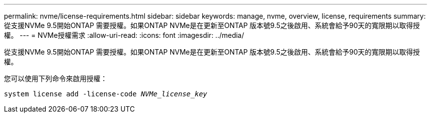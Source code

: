 ---
permalink: nvme/license-requirements.html 
sidebar: sidebar 
keywords: manage, nvme, overview, license, requirements 
summary: 從支援NVMe 9.5開始ONTAP 需要授權。如果ONTAP NVMe是在更新至ONTAP 版本號9.5之後啟用、系統會給予90天的寬限期以取得授權。 
---
= NVMe授權需求
:allow-uri-read: 
:icons: font
:imagesdir: ../media/


[role="lead"]
從支援NVMe 9.5開始ONTAP 需要授權。如果ONTAP NVMe是在更新至ONTAP 版本號9.5之後啟用、系統會給予90天的寬限期以取得授權。

您可以使用下列命令來啟用授權：

`system license add -license-code _NVMe_license_key_`
